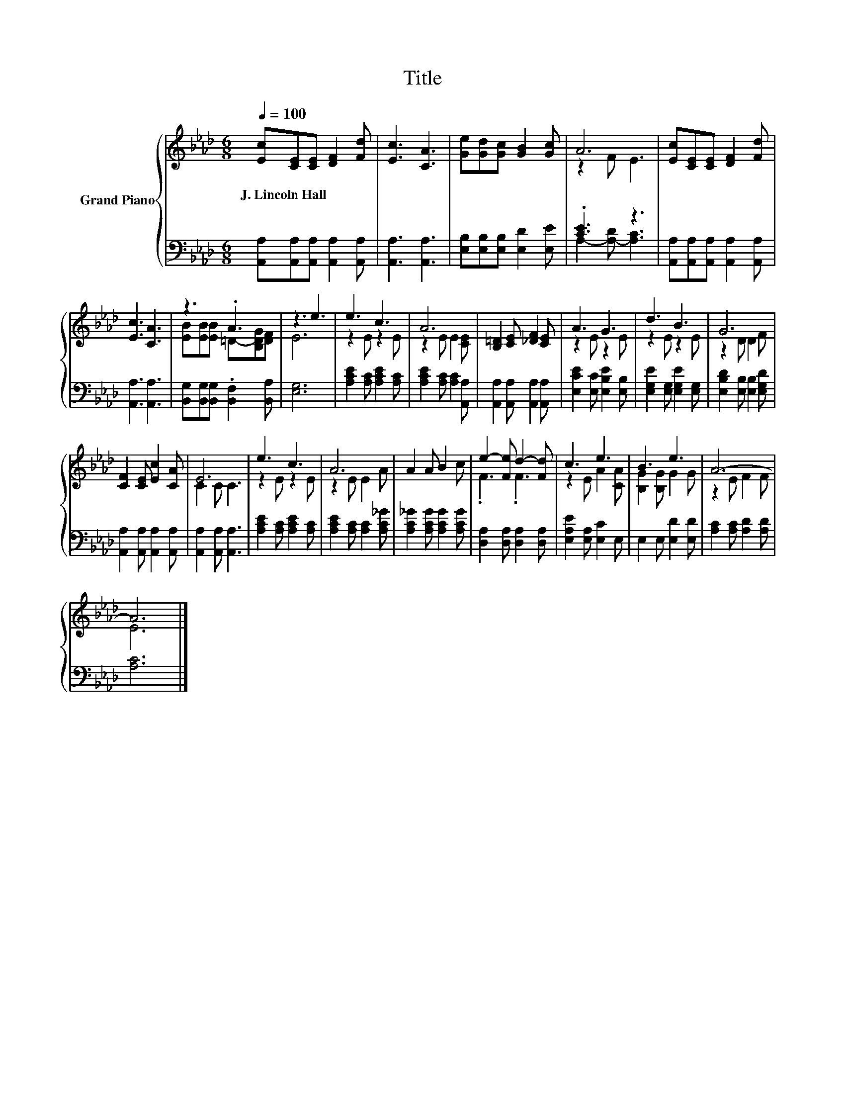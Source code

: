 X:1
T:Title
%%score { ( 1 3 ) | ( 2 4 ) }
L:1/8
Q:1/4=100
M:6/8
K:Ab
V:1 treble nm="Grand Piano"
V:3 treble 
V:2 bass 
V:4 bass 
V:1
 [Ec][CE][CE] [DF]2 [Fd] | [Ec]3 [CA]3 | [Ge][Gd][Gc] [GB]2 [Gc] | A6 | [Ec][CE][CE] [DF]2 [Fd] | %5
w: J.~Lincoln~Hall * * * *|||||
 [Ec]3 [CA]3 | z3 .A3 | z3 e3 | e3 c3 | A6 | [B,=D]2 [CE] [_DF]2 [CE] | A3 G3 | d3 B3 | G6 | %14
w: |||||||||
 [CF]2 [CE] [Ec]2 [CA] | E6 | e3 c3 | A6 | A2 A B2 c | e2- [Fe] d2- [Fd] | c3 e3 | B3 e3 | A6- | %23
w: |||||||||
 A6 |] %24
w: |
V:2
 [A,,A,][A,,A,][A,,A,] [A,,A,]2 [A,,A,] | [A,,A,]3 [A,,A,]3 | [E,B,][E,B,][E,B,] [E,D]2 [E,E] | %3
 .[CE]3 z3 | [A,,A,][A,,A,][A,,A,] [A,,A,]2 [A,,A,] | [A,,A,]3 [A,,A,]3 | %6
 [B,,G,][B,,G,][B,,G,] .[B,,F,]2 [B,,A,] | [E,G,]6 | [A,CE]2 [A,C] [A,CE]2 [A,C] | %9
 [A,CE]2 [A,C] [A,C]2 [A,,A,] | [A,,A,]2 [A,,A,] [A,,A,]2 [A,,A,] | [E,CE]2 [E,C] [E,B,E]2 [E,B,] | %12
 [E,G,E]2 [E,G,] [E,G,E]2 [E,G,] | [E,B,D]2 [E,B,] [E,B,]2 [E,G,D] | %14
 [A,,A,]2 [A,,A,] [A,,A,]2 [A,,A,] | [A,,A,]2 [A,,A,] [A,,A,]3 | [A,CE]2 [A,C] [A,CE]2 [A,C] | %17
 [A,CE]2 [A,C] [A,C]2 [A,C_G] | [A,C_G]2 [A,CG] [A,CG]2 [A,CG] | [D,A,]2 [D,A,] [D,A,]2 [D,A,] | %20
 [E,A,E]2 [E,A,] [E,C]2 E, | E,2 E, [E,D]2 [E,D] | [A,C]2 [A,C] [A,D]2 [A,D] | [A,C]6 |] %24
V:3
 x6 | x6 | x6 | z2 F E3 | x6 | x6 | [EB][EB][EB] =D-[B,DG][DF] | E6 | z2 E z2 E | z2 E E2 [CE] | %10
 x6 | z2 E z2 E | z2 E z2 E | z2 D D2 F | x6 | C2 C C3 | z2 E z2 E | z2 E E2 A | x6 | .F3 .F3 | %20
 z2 E A2 [CA] | [B,G]2 [B,G] G2 G | z2 E F2 F | E6 |] %24
V:4
 x6 | x6 | x6 | A,2- [A,-D] [A,C]3 | x6 | x6 | x6 | x6 | x6 | x6 | x6 | x6 | x6 | x6 | x6 | x6 | %16
 x6 | x6 | x6 | x6 | x6 | x6 | x6 | x6 |] %24

